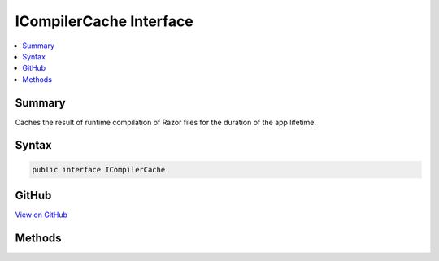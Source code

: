 

ICompilerCache Interface
========================



.. contents:: 
   :local:



Summary
-------

Caches the result of runtime compilation of Razor files for the duration of the app lifetime.











Syntax
------

.. code-block:: csharp

   public interface ICompilerCache





GitHub
------

`View on GitHub <https://github.com/aspnet/apidocs/blob/master/aspnet/mvc/src/Microsoft.AspNet.Mvc.Razor/Compilation/ICompilerCache.cs>`_





.. dn:interface:: Microsoft.AspNet.Mvc.Razor.Compilation.ICompilerCache

Methods
-------

.. dn:interface:: Microsoft.AspNet.Mvc.Razor.Compilation.ICompilerCache
    :noindex:
    :hidden:

    
    .. dn:method:: Microsoft.AspNet.Mvc.Razor.Compilation.ICompilerCache.GetOrAdd(System.String, System.Func<Microsoft.AspNet.Mvc.Razor.Compilation.RelativeFileInfo, Microsoft.AspNet.Mvc.Razor.Compilation.CompilationResult>)
    
        
    
        Get an existing compilation result, or create and add a new one if it is
        not available in the cache or is expired.
    
        
        
        
        :param relativePath: Application relative path to the file.
        
        :type relativePath: System.String
        
        
        :param compile: An delegate that will generate a compilation result.
        
        :type compile: System.Func{Microsoft.AspNet.Mvc.Razor.Compilation.RelativeFileInfo,Microsoft.AspNet.Mvc.Razor.Compilation.CompilationResult}
        :rtype: Microsoft.AspNet.Mvc.Razor.Compilation.CompilerCacheResult
        :return: A cached <see cref="T:Microsoft.AspNet.Mvc.Razor.Compilation.CompilationResult" />.
    
        
        .. code-block:: csharp
    
           CompilerCacheResult GetOrAdd(string relativePath, Func<RelativeFileInfo, CompilationResult> compile)
    

